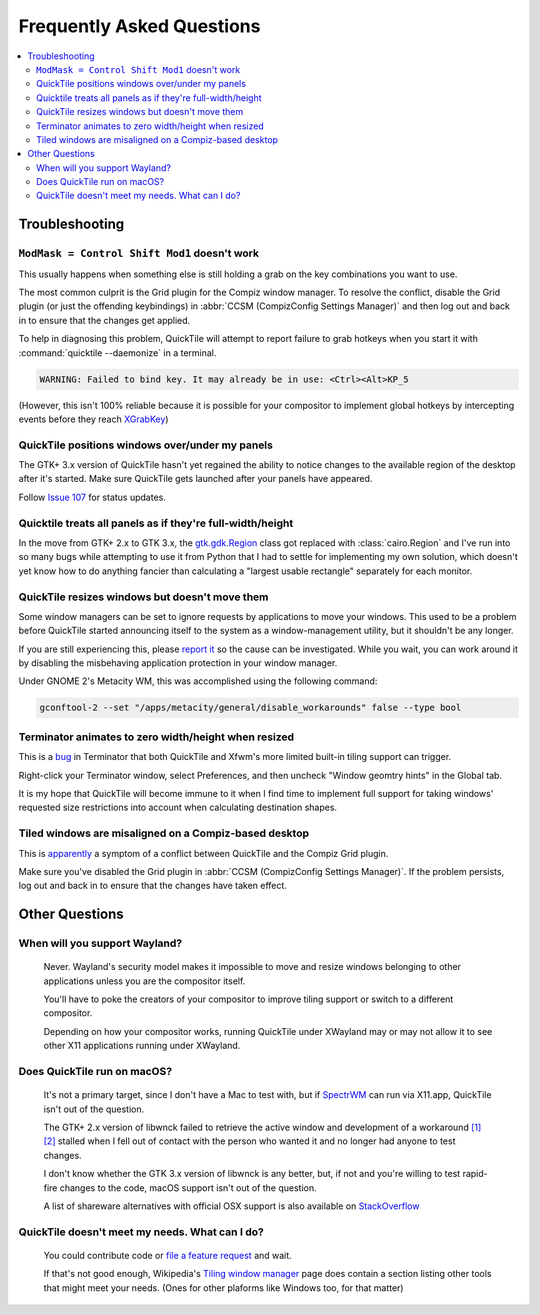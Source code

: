Frequently Asked Questions
==========================

.. contents::
   :local:

Troubleshooting
---------------

``ModMask = Control Shift Mod1`` doesn't work
^^^^^^^^^^^^^^^^^^^^^^^^^^^^^^^^^^^^^^^^^^^^^

This usually happens when something else is still holding a grab on the key
combinations you want to use.

The most common culprit is the Grid plugin for the Compiz window manager. To
resolve the conflict, disable the Grid plugin (or just the offending
keybindings) in :abbr:`CCSM (CompizConfig Settings Manager)` and then log out
and back in to ensure that the changes get applied.

To help in diagnosing this problem, QuickTile will attempt to report failure to
grab hotkeys when you start it with :command:`quicktile --daemonize` in a
terminal.

.. code-block:: none

    WARNING: Failed to bind key. It may already be in use: <Ctrl><Alt>KP_5

(However, this isn't 100% reliable because it is possible for your compositor
to implement global hotkeys by intercepting events before they reach
`XGrabKey`_)

.. _XGrabKey: https://tronche.com/gui/x/xlib/input/XGrabKey.html

QuickTile positions windows over/under my panels
^^^^^^^^^^^^^^^^^^^^^^^^^^^^^^^^^^^^^^^^^^^^^^^^

The GTK+ 3.x version of QuickTile hasn't yet regained the ability to notice
changes to the available region of the desktop after it's started. Make sure
QuickTile gets launched after your panels have appeared.

Follow `Issue 107 <https://github.com/ssokolow/quicktile/issues/107>`_ for
status updates.

Quicktile treats all panels as if they're full-width/height
^^^^^^^^^^^^^^^^^^^^^^^^^^^^^^^^^^^^^^^^^^^^^^^^^^^^^^^^^^^

In the move from GTK+ 2.x to GTK 3.x, the `gtk.gdk.Region`_ class got replaced
with :class:`cairo.Region` and I've run into so many bugs while attempting to
use it from Python that I had to settle for implementing my own solution, which
doesn't yet know how to do anything fancier than calculating a "largest usable
rectangle" separately for each monitor.

.. _gtk.gdk.Region: https://developer.gnome.org/pygtk/stable/class-gdkregion.html

.. todo:: Open an issue for `#95 (comment) <https://github.com/ssokolow/quicktile/issues/95#issuecomment-570089109>`_ on the tracker.

QuickTile resizes windows but doesn't move them
^^^^^^^^^^^^^^^^^^^^^^^^^^^^^^^^^^^^^^^^^^^^^^^

Some window managers can be set to ignore requests by applications to move your
windows. This used to be a problem before QuickTile started announcing itself
to the system as a window-management utility, but it shouldn't be any longer.

If you are still experiencing this, please
`report it <https://github.com/ssokolow/quicktile/issues>`_ so the cause can
be investigated. While you wait, you can work around it by disabling the
misbehaving application protection in your window manager.

Under GNOME 2's Metacity WM, this was accomplished using the following
command:

.. code-block:: sh

   gconftool-2 --set "/apps/metacity/general/disable_workarounds" false --type bool

Terminator animates to zero width/height when resized
^^^^^^^^^^^^^^^^^^^^^^^^^^^^^^^^^^^^^^^^^^^^^^^^^^^^^

This is a `bug <https://bugs.launchpad.net/terminator/+bug/1361252/comments/1>`_
in Terminator that both QuickTile and Xfwm's more limited built-in tiling
support can trigger.

Right-click your Terminator window, select Preferences, and then uncheck
"Window geomtry hints" in the Global tab.

It is my hope that QuickTile will become immune to it when I find time to
implement full support for taking windows' requested size restrictions into
account when calculating destination shapes.

Tiled windows are misaligned on a Compiz-based desktop
^^^^^^^^^^^^^^^^^^^^^^^^^^^^^^^^^^^^^^^^^^^^^^^^^^^^^^

This is `apparently
<https://github.com/ssokolow/quicktile/issues/70#issuecomment-270127825>`_
a symptom of a conflict between QuickTile and the Compiz Grid plugin.

Make sure you've disabled the Grid plugin in
:abbr:`CCSM (CompizConfig Settings Manager)`. If the problem persists, log out
and back in to ensure that the changes have taken effect.

Other Questions
---------------

When will you support Wayland?
^^^^^^^^^^^^^^^^^^^^^^^^^^^^^^
    Never. Wayland's security model makes it impossible to move and resize
    windows belonging to other applications unless you are the compositor
    itself.

    You'll have to poke the creators of your compositor to improve tiling
    support or switch to a different compositor.

    Depending on how your compositor works, running QuickTile under XWayland
    may or may not allow it to see other X11 applications running under
    XWayland.

Does QuickTile run on macOS?
^^^^^^^^^^^^^^^^^^^^^^^^^^^^^^
    It's not a primary target, since I don't have a Mac to test with, but if
    `SpectrWM <https://github.com/conformal/spectrwm/wiki/OSX>`_ can run via
    X11.app, QuickTile isn't out of the question.

    The GTK+ 2.x version of libwnck failed to retrieve the active window and
    development of a workaround
    `[1] <https://github.com/ssokolow/quicktile/issues/28>`_
    `[2] <https://github.com/ssokolow/quicktile/tree/xquartz>`_ stalled when I
    fell out of contact with the person who wanted it and no longer had anyone
    to test changes.

    I don't know whether the GTK 3.x version of libwnck is any better, but, if
    not and you're willing to test rapid-fire changes to the code, macOS
    support isn't out of the question.

    A list of shareware alternatives with official OSX support is also
    available on `StackOverflow <http://stackoverflow.com/questions/273242/is-there-anything-like-winsplit-revolution-for-mac-os-x>`_

QuickTile doesn't meet my needs. What can I do?
^^^^^^^^^^^^^^^^^^^^^^^^^^^^^^^^^^^^^^^^^^^^^^^
    You could contribute code or `file a feature request
    <https://github.com/ssokolow/quicktile/issues>`_ and wait.

    If that's not good enough, Wikipedia's `Tiling window manager
    <https://secure.wikimedia.org/wikipedia/en/wiki/Tiling_window_manager>`_
    page does contain a section listing other tools that might meet your needs.
    (Ones for other plaforms like Windows too, for that matter)
